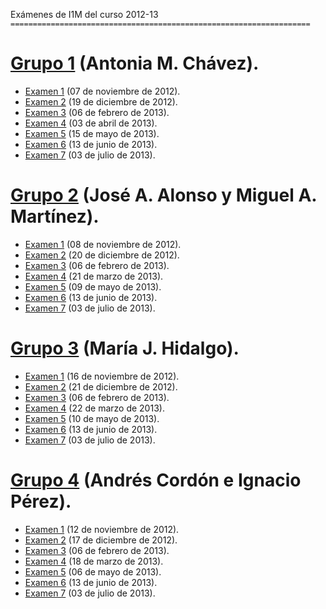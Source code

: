Exámenes de I1M del curso 2012-13
=====================================================================

* [[./Grupo_1/.Indice.org][Grupo 1]] (Antonia M. Chávez).
+ [[./Grupo_1/examen_1_07_nov.hs][Examen 1]] (07 de noviembre de 2012).
+ [[./Grupo_1/examen_2_19_dic.hs][Examen 2]] (19 de diciembre de 2012).
+ [[./Grupo_1/examen_3_06_feb.hs][Examen 3]] (06 de febrero de 2013).
+ [[./Grupo_1/examen_4_03_abr.hs][Examen 4]] (03 de abril de 2013).
+ [[./Grupo_1/examen_5_15_may.hs][Examen 5]] (15 de mayo de 2013).
+ [[./Grupo_1/examen_6_13_jun.hs][Examen 6]] (13 de junio de 2013). 
+ [[./Grupo_1/examen_7_03_jul.hs][Examen 7]] (03 de julio de 2013). 

* [[./Grupo_2/.Indice.org][Grupo 2]] (José A. Alonso y Miguel A. Martínez).
+ [[./Grupo_2/examen_1_08_nov.hs][Examen 1]] (08 de noviembre de 2012).
+ [[./Grupo_2/examen_2_20_dic.hs][Examen 2]] (20 de diciembre de 2012).
+ [[./Grupo_2/examen_3_06_ene.hs][Examen 3]] (06 de febrero de 2013).
+ [[./Grupo_2/examen_4_21_mar.hs][Examen 4]] (21 de marzo de 2013).
+ [[./Grupo_2/examen_5_16_may.hs][Examen 5]] (09 de mayo de 2013).
+ [[./Grupo_2/examen_6_13_jun.hs][Examen 6]] (13 de junio de 2013). 
+ [[./Grupo_2/examen_7_03_jul.hs][Examen 7]] (03 de julio de 2013). 

* [[./Grupo_3/.Indice.org][Grupo 3]] (María J. Hidalgo).
+ [[./Grupo_3/examen_1_16_nov.hs][Examen 1]] (16 de noviembre de 2012).
+ [[./Grupo_3/examen_2_21_dic.hs][Examen 2]] (21 de diciembre de 2012).
+ [[./Grupo_3/examen_3_06_feb.hs][Examen 3]] (06 de febrero de 2013).
+ [[./Grupo_3/examen_4_22_mar.hs][Examen 4]] (22 de marzo de 2013).
+ [[./Grupo_3/examen_5_10_jun.hs][Examen 5]] (10 de mayo de 2013). 
+ [[./Grupo_3/examen_6_13_jun.hs][Examen 6]] (13 de junio de 2013). 
+ [[./Grupo_3/examen_7_03_jul.hs][Examen 7]] (03 de julio de 2013). 

* [[./Grupo_4/.Indice.org][Grupo 4]] (Andrés Cordón e Ignacio Pérez).
+ [[./examen_1_12_nov.pdf][Examen 1]] (12 de noviembre de 2012).
+ [[./examen_2_17_dic.pdf][Examen 2]] (17 de diciembre de 2012).
+ [[./examen_3_06_feb.hs][Examen 3]] (06 de febrero de 2013).
+ [[./examen_4_18_mar.hs][Examen 4]] (18 de marzo de 2013).
+ [[./examen_5_06_may.hs][Examen 5]] (06 de mayo de 2013). 
+ [[./examen_6_13_jun.hs][Examen 6]] (13 de junio de 2013). 
+ [[./examen_7_03_jul.hs][Examen 7]] (03 de julio de 2013). 
 
